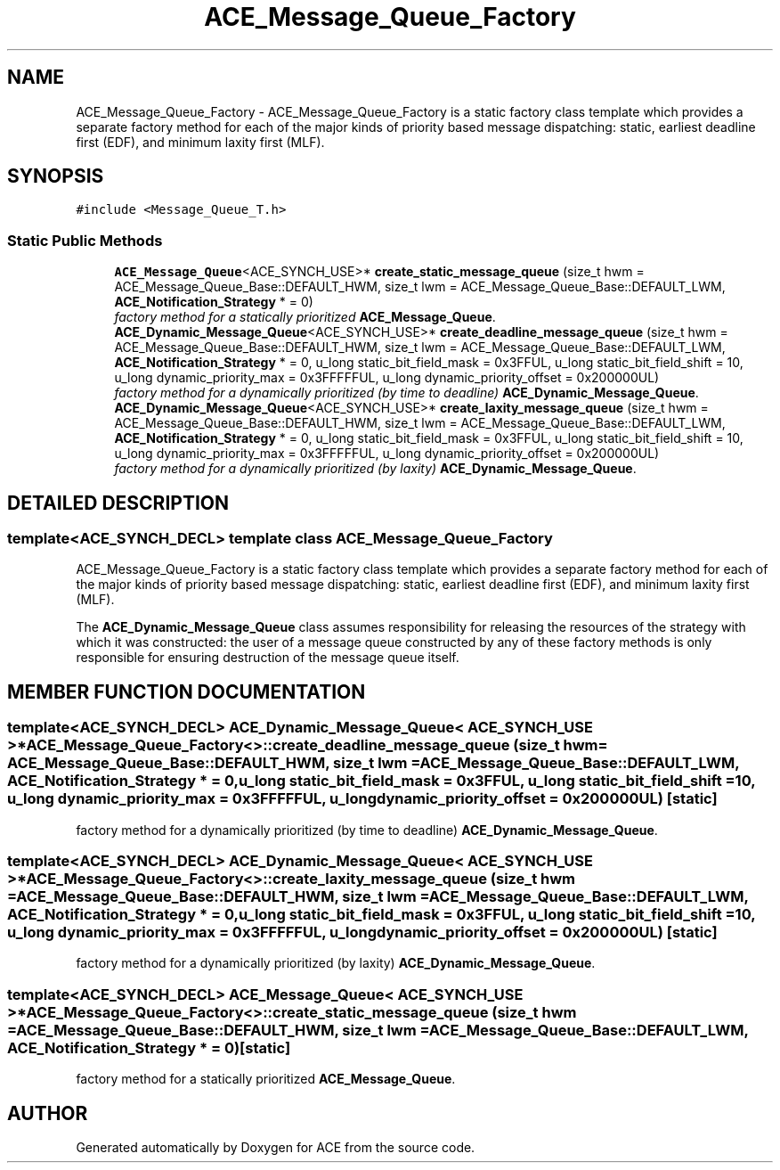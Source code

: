 .TH ACE_Message_Queue_Factory 3 "5 Oct 2001" "ACE" \" -*- nroff -*-
.ad l
.nh
.SH NAME
ACE_Message_Queue_Factory \- ACE_Message_Queue_Factory is a static factory class template which provides a separate factory method for each of the major kinds of priority based message dispatching: static, earliest deadline first (EDF), and minimum laxity first (MLF). 
.SH SYNOPSIS
.br
.PP
\fC#include <Message_Queue_T.h>\fR
.PP
.SS Static Public Methods

.in +1c
.ti -1c
.RI "\fBACE_Message_Queue\fR<ACE_SYNCH_USE>* \fBcreate_static_message_queue\fR (size_t hwm = ACE_Message_Queue_Base::DEFAULT_HWM, size_t lwm = ACE_Message_Queue_Base::DEFAULT_LWM, \fBACE_Notification_Strategy\fR * = 0)"
.br
.RI "\fIfactory method for a statically prioritized \fBACE_Message_Queue\fR.\fR"
.ti -1c
.RI "\fBACE_Dynamic_Message_Queue\fR<ACE_SYNCH_USE>* \fBcreate_deadline_message_queue\fR (size_t hwm = ACE_Message_Queue_Base::DEFAULT_HWM, size_t lwm = ACE_Message_Queue_Base::DEFAULT_LWM, \fBACE_Notification_Strategy\fR * = 0, u_long static_bit_field_mask = 0x3FFUL, u_long static_bit_field_shift = 10, u_long dynamic_priority_max = 0x3FFFFFUL, u_long dynamic_priority_offset = 0x200000UL)"
.br
.RI "\fIfactory method for a dynamically prioritized (by time to deadline) \fBACE_Dynamic_Message_Queue\fR.\fR"
.ti -1c
.RI "\fBACE_Dynamic_Message_Queue\fR<ACE_SYNCH_USE>* \fBcreate_laxity_message_queue\fR (size_t hwm = ACE_Message_Queue_Base::DEFAULT_HWM, size_t lwm = ACE_Message_Queue_Base::DEFAULT_LWM, \fBACE_Notification_Strategy\fR * = 0, u_long static_bit_field_mask = 0x3FFUL, u_long static_bit_field_shift = 10, u_long dynamic_priority_max = 0x3FFFFFUL, u_long dynamic_priority_offset = 0x200000UL)"
.br
.RI "\fIfactory method for a dynamically prioritized (by laxity) \fBACE_Dynamic_Message_Queue\fR.\fR"
.in -1c
.SH DETAILED DESCRIPTION
.PP 

.SS template<ACE_SYNCH_DECL>  template class ACE_Message_Queue_Factory
ACE_Message_Queue_Factory is a static factory class template which provides a separate factory method for each of the major kinds of priority based message dispatching: static, earliest deadline first (EDF), and minimum laxity first (MLF).
.PP
.PP
 The \fBACE_Dynamic_Message_Queue\fR class assumes responsibility for releasing the resources of the strategy with which it was constructed: the user of a message queue constructed by any of these factory methods is only responsible for ensuring destruction of the message queue itself. 
.PP
.SH MEMBER FUNCTION DOCUMENTATION
.PP 
.SS template<ACE_SYNCH_DECL> \fBACE_Dynamic_Message_Queue\fR< ACE_SYNCH_USE >* ACE_Message_Queue_Factory<>::create_deadline_message_queue (size_t hwm = ACE_Message_Queue_Base::DEFAULT_HWM, size_t lwm = ACE_Message_Queue_Base::DEFAULT_LWM, \fBACE_Notification_Strategy\fR * = 0, u_long static_bit_field_mask = 0x3FFUL, u_long static_bit_field_shift = 10, u_long dynamic_priority_max = 0x3FFFFFUL, u_long dynamic_priority_offset = 0x200000UL)\fC [static]\fR
.PP
factory method for a dynamically prioritized (by time to deadline) \fBACE_Dynamic_Message_Queue\fR.
.PP
.SS template<ACE_SYNCH_DECL> \fBACE_Dynamic_Message_Queue\fR< ACE_SYNCH_USE >* ACE_Message_Queue_Factory<>::create_laxity_message_queue (size_t hwm = ACE_Message_Queue_Base::DEFAULT_HWM, size_t lwm = ACE_Message_Queue_Base::DEFAULT_LWM, \fBACE_Notification_Strategy\fR * = 0, u_long static_bit_field_mask = 0x3FFUL, u_long static_bit_field_shift = 10, u_long dynamic_priority_max = 0x3FFFFFUL, u_long dynamic_priority_offset = 0x200000UL)\fC [static]\fR
.PP
factory method for a dynamically prioritized (by laxity) \fBACE_Dynamic_Message_Queue\fR.
.PP
.SS template<ACE_SYNCH_DECL> \fBACE_Message_Queue\fR< ACE_SYNCH_USE >* ACE_Message_Queue_Factory<>::create_static_message_queue (size_t hwm = ACE_Message_Queue_Base::DEFAULT_HWM, size_t lwm = ACE_Message_Queue_Base::DEFAULT_LWM, \fBACE_Notification_Strategy\fR * = 0)\fC [static]\fR
.PP
factory method for a statically prioritized \fBACE_Message_Queue\fR.
.PP


.SH AUTHOR
.PP 
Generated automatically by Doxygen for ACE from the source code.